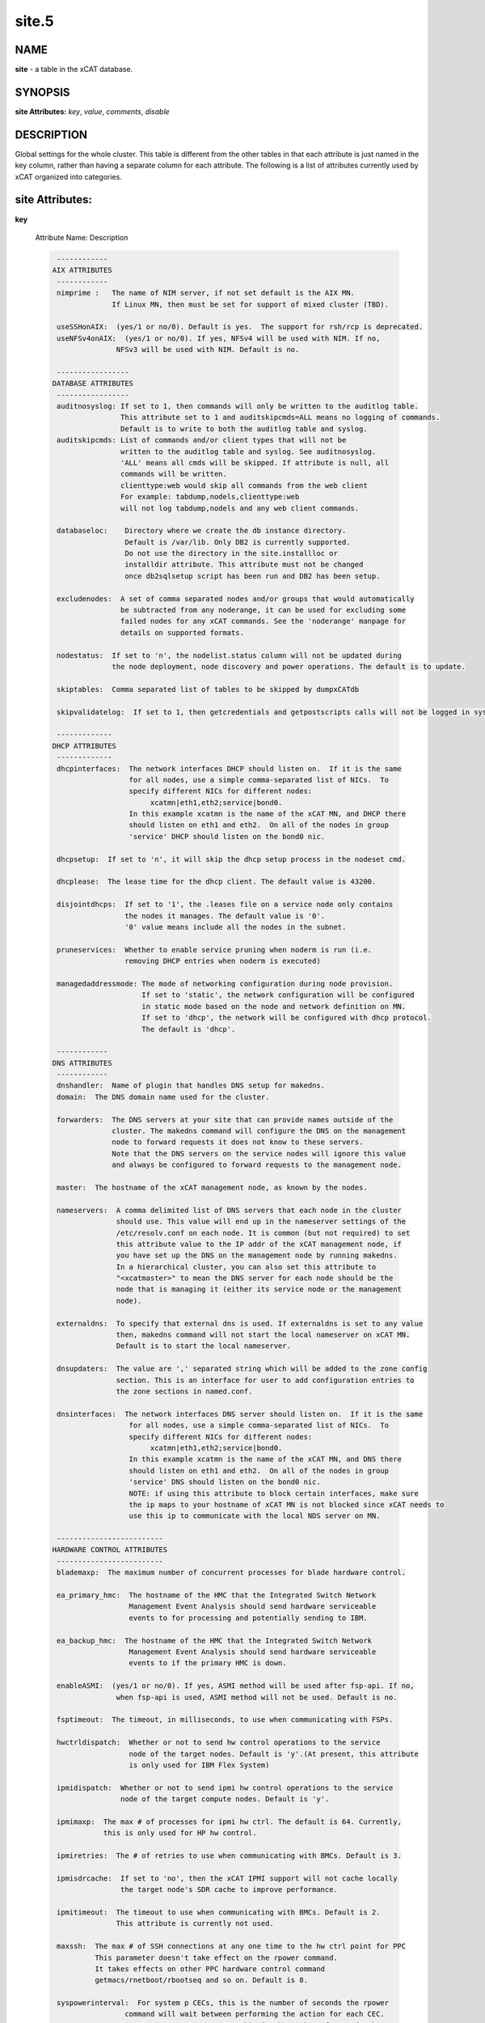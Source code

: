 
######
site.5
######

.. highlight:: perl


****
NAME
****


\ **site**\  - a table in the xCAT database.


********
SYNOPSIS
********


\ **site Attributes:**\   \ *key*\ , \ *value*\ , \ *comments*\ , \ *disable*\ 


***********
DESCRIPTION
***********


Global settings for the whole cluster.  This table is different from the 
other tables in that each attribute is just named in the key column, rather 
than having a separate column for each attribute. The following is a list of 
attributes currently used by xCAT organized into categories.


****************
site Attributes:
****************



\ **key**\ 
 
 Attribute Name:  Description
 
 
 .. code-block:: perl
 
   ------------
  AIX ATTRIBUTES
   ------------
   nimprime :   The name of NIM server, if not set default is the AIX MN.
                If Linux MN, then must be set for support of mixed cluster (TBD).
  
   useSSHonAIX:  (yes/1 or no/0). Default is yes.  The support for rsh/rcp is deprecated.
   useNFSv4onAIX:  (yes/1 or no/0). If yes, NFSv4 will be used with NIM. If no,
                 NFSv3 will be used with NIM. Default is no.
  
   -----------------
  DATABASE ATTRIBUTES
   -----------------
   auditnosyslog: If set to 1, then commands will only be written to the auditlog table.
                  This attribute set to 1 and auditskipcmds=ALL means no logging of commands.
                  Default is to write to both the auditlog table and syslog.
   auditskipcmds: List of commands and/or client types that will not be
                  written to the auditlog table and syslog. See auditnosyslog.
                  'ALL' means all cmds will be skipped. If attribute is null, all
                  commands will be written.
                  clienttype:web would skip all commands from the web client
                  For example: tabdump,nodels,clienttype:web 
                  will not log tabdump,nodels and any web client commands.
  
   databaseloc:    Directory where we create the db instance directory.
                   Default is /var/lib. Only DB2 is currently supported.
                   Do not use the directory in the site.installloc or
                   installdir attribute. This attribute must not be changed
                   once db2sqlsetup script has been run and DB2 has been setup.
  
   excludenodes:  A set of comma separated nodes and/or groups that would automatically
                  be subtracted from any noderange, it can be used for excluding some
                  failed nodes for any xCAT commands. See the 'noderange' manpage for
                  details on supported formats.
  
   nodestatus:  If set to 'n', the nodelist.status column will not be updated during
                the node deployment, node discovery and power operations. The default is to update.
  
   skiptables:  Comma separated list of tables to be skipped by dumpxCATdb
  
   skipvalidatelog:  If set to 1, then getcredentials and getpostscripts calls will not be logged in syslog.
  
   -------------
  DHCP ATTRIBUTES
   -------------
   dhcpinterfaces:  The network interfaces DHCP should listen on.  If it is the same
                    for all nodes, use a simple comma-separated list of NICs.  To
                    specify different NICs for different nodes:
                         xcatmn|eth1,eth2;service|bond0.
                    In this example xcatmn is the name of the xCAT MN, and DHCP there
                    should listen on eth1 and eth2.  On all of the nodes in group
                    'service' DHCP should listen on the bond0 nic.
  
   dhcpsetup:  If set to 'n', it will skip the dhcp setup process in the nodeset cmd.
  
   dhcplease:  The lease time for the dhcp client. The default value is 43200.
  
   disjointdhcps:  If set to '1', the .leases file on a service node only contains
                   the nodes it manages. The default value is '0'.
                   '0' value means include all the nodes in the subnet.
  
   pruneservices:  Whether to enable service pruning when noderm is run (i.e.
                   removing DHCP entries when noderm is executed)
  
   managedaddressmode: The mode of networking configuration during node provision.
                       If set to 'static', the network configuration will be configured 
                       in static mode based on the node and network definition on MN.
                       If set to 'dhcp', the network will be configured with dhcp protocol.
                       The default is 'dhcp'.
  
   ------------
  DNS ATTRIBUTES
   ------------
   dnshandler:  Name of plugin that handles DNS setup for makedns.
   domain:  The DNS domain name used for the cluster.
  
   forwarders:  The DNS servers at your site that can provide names outside of the
                cluster. The makedns command will configure the DNS on the management
                node to forward requests it does not know to these servers.
                Note that the DNS servers on the service nodes will ignore this value
                and always be configured to forward requests to the management node.
  
   master:  The hostname of the xCAT management node, as known by the nodes.
  
   nameservers:  A comma delimited list of DNS servers that each node in the cluster
                 should use. This value will end up in the nameserver settings of the
                 /etc/resolv.conf on each node. It is common (but not required) to set
                 this attribute value to the IP addr of the xCAT management node, if
                 you have set up the DNS on the management node by running makedns.
                 In a hierarchical cluster, you can also set this attribute to
                 "<xcatmaster>" to mean the DNS server for each node should be the
                 node that is managing it (either its service node or the management
                 node).
  
   externaldns:  To specify that external dns is used. If externaldns is set to any value
                 then, makedns command will not start the local nameserver on xCAT MN. 
                 Default is to start the local nameserver.
  
   dnsupdaters:  The value are ',' separated string which will be added to the zone config
                 section. This is an interface for user to add configuration entries to
                 the zone sections in named.conf.
  
   dnsinterfaces:  The network interfaces DNS server should listen on.  If it is the same
                    for all nodes, use a simple comma-separated list of NICs.  To
                    specify different NICs for different nodes:
                         xcatmn|eth1,eth2;service|bond0.
                    In this example xcatmn is the name of the xCAT MN, and DNS there
                    should listen on eth1 and eth2.  On all of the nodes in group
                    'service' DNS should listen on the bond0 nic.
                    NOTE: if using this attribute to block certain interfaces, make sure
                    the ip maps to your hostname of xCAT MN is not blocked since xCAT needs to
                    use this ip to communicate with the local NDS server on MN.
  
   -------------------------
  HARDWARE CONTROL ATTRIBUTES
   -------------------------
   blademaxp:  The maximum number of concurrent processes for blade hardware control.
  
   ea_primary_hmc:  The hostname of the HMC that the Integrated Switch Network
                    Management Event Analysis should send hardware serviceable
                    events to for processing and potentially sending to IBM.
  
   ea_backup_hmc:  The hostname of the HMC that the Integrated Switch Network
                    Management Event Analysis should send hardware serviceable
                    events to if the primary HMC is down.
  
   enableASMI:  (yes/1 or no/0). If yes, ASMI method will be used after fsp-api. If no,
                 when fsp-api is used, ASMI method will not be used. Default is no.
  
   fsptimeout:  The timeout, in milliseconds, to use when communicating with FSPs.
  
   hwctrldispatch:  Whether or not to send hw control operations to the service
                    node of the target nodes. Default is 'y'.(At present, this attribute
                    is only used for IBM Flex System)
  
   ipmidispatch:  Whether or not to send ipmi hw control operations to the service
                  node of the target compute nodes. Default is 'y'.
  
   ipmimaxp:  The max # of processes for ipmi hw ctrl. The default is 64. Currently,
              this is only used for HP hw control.
  
   ipmiretries:  The # of retries to use when communicating with BMCs. Default is 3.
  
   ipmisdrcache:  If set to 'no', then the xCAT IPMI support will not cache locally
                  the target node's SDR cache to improve performance.
  
   ipmitimeout:  The timeout to use when communicating with BMCs. Default is 2.
                 This attribute is currently not used.
  
   maxssh:  The max # of SSH connections at any one time to the hw ctrl point for PPC
            This parameter doesn't take effect on the rpower command.
            It takes effects on other PPC hardware control command
            getmacs/rnetboot/rbootseq and so on. Default is 8.
  
   syspowerinterval:  For system p CECs, this is the number of seconds the rpower
                   command will wait between performing the action for each CEC.
                   For system x IPMI servers, this is the number of seconds the
                   rpower command will wait between powering on <syspowermaxnodes>
                   nodes at a time.  This value is used to control the power on speed
                   in large clusters. Default is 0.
  
   syspowermaxnodes:  The number of servers to power on at one time before waiting
                      'syspowerinterval' seconds to continue on to the next set of
                      nodes.  If the noderange given to rpower includes nodes served
                      by different service nodes, it will try to spread each set of
                      nodes across the service nodes evenly. Currently only used for
                      IPMI servers and must be set if 'syspowerinterval' is set.
  
   powerinterval:  The number of seconds the rpower command to LPARs will wait between
                   performing the action for each LPAR. LPARs of different HCPs
                   (HMCs or FSPs) are done in parallel. This is used to limit the
                   cluster boot up speed in large clusters. Default is 0.  This is
                   currently only used for system p hardware.
  
   ppcmaxp:  The max # of processes for PPC hw ctrl. If there are more than ppcmaxp
             hcps, this parameter will take effect. It will control the max number of
             processes for PPC hardware control commands. Default is 64.
  
   ppcretry:  The max # of PPC hw connection attempts to HMC before failing.
             It only takes effect on the hardware control commands through HMC. 
             Default is 3.
  
   ppctimeout:  The timeout, in milliseconds, to use when communicating with PPC hw
                through HMC. It only takes effect on the hardware control commands
                through HMC. Default is 0.
  
   snmpc:  The snmp community string that xcat should use when communicating with the
           switches.
  
   ---------------------------
  INSTALL/DEPLOYMENT ATTRIBUTES
   ---------------------------
   cleanupxcatpost:  (yes/1 or no/0). Set to 'yes' or '1' to clean up the /xcatpost
                     directory on the stateless and statelite nodes after the
                     postscripts are run. Default is no.
  
   db2installloc:  The location which the service nodes should mount for
                   the db2 code to install. Format is hostname:/path.  If hostname is
                   omitted, it defaults to the management node. Default is /mntdb2.
  
   defserialflow:  The default serial flow - currently only used by the mknb command.
  
   defserialport:  The default serial port - currently only used by mknb.
  
   defserialspeed:  The default serial speed - currently only used by mknb.
  
   genmacprefix:  When generating mac addresses automatically, use this manufacturing
                  prefix (e.g. 00:11:aa)
  
   genpasswords:  Automatically generate random passwords for BMCs when configuring
                  them.
  
   installdir:  The local directory name used to hold the node deployment packages.
  
   installloc:  The location from which the service nodes should mount the 
                deployment packages in the format hostname:/path.  If hostname is
                omitted, it defaults to the management node. The path must
                match the path in the installdir attribute.
  
   iscsidir:  The path to put the iscsi disks in on the mgmt node.
  
   mnroutenames:  The name of the routes to be setup on the management node.
                  It is a comma separated list of route names that are defined in the
                  routes table.
  
   runbootscripts:  If set to 'yes' the scripts listed in the postbootscripts
                    attribute in the osimage and postscripts tables will be run during
                    each reboot of stateful (diskful) nodes. This attribute has no
                    effect on stateless and statelite nodes. Please run the following
                    command after you change the value of this attribute: 
                    'updatenode <nodes> -P setuppostbootscripts'
  
   precreatemypostscripts: (yes/1 or no/0). Default is no. If yes, it will  
                instruct xCAT at nodeset and updatenode time to query the db once for
                all of the nodes passed into the cmd and create the mypostscript file
                for each node, and put them in a directory of tftpdir(such as: /tftpboot)
                If no, it will not generate the mypostscript file in the tftpdir.
  
   setinstallnic:  Set the network configuration for installnic to be static.
  
   sharedtftp:  Set to 0 or no, xCAT should not assume the directory
                in tftpdir is mounted on all on Service Nodes. Default is 1/yes.
                If value is set to a hostname, the directory in tftpdir
                will be mounted from that hostname on the SN
  
   sharedinstall: Indicates if a shared file system will be used for installation
                 resources. Possible values are: 'no', 'sns', or 'all'.  'no' 
                 means a shared file system is not being used.  'sns' means a
                 shared filesystem is being used across all service nodes.
                 'all' means that the management as well as the service nodes
                 are all using a common shared filesystem. The default is 'no'.
   xcatconfdir:  Where xCAT config data is (default /etc/xcat).
  
   xcatdebugmode:  the xCAT debug level. xCAT provides a batch of techniques
                   to help user debug problems while using xCAT, especially on OS provision,
                   such as collecting logs of the whole installation process and accessing
                   the installing system via ssh, etc. These techniques will be enabled
                   according to different xCAT debug levels specified by 'xcatdebugmode',
                   currently supported values:
                     '0':  disable debug mode
                     '1':  enable basic debug mode
                     '2':  enable expert debug mode
                   For the details on 'basic debug mode' and 'expert debug mode',
                   please refer to xCAT documentation.
  
   --------------------
  REMOTESHELL ATTRIBUTES
   --------------------
   nodesyncfiledir:  The directory on the node, where xdcp will rsync the files
   SNsyncfiledir:  The directory on the Service Node, where xdcp will rsync the files
                   from the MN that will eventually be rsync'd to the compute nodes.
  
   sshbetweennodes:  Comma separated list of groups of compute nodes to enable passwordless root 
                     ssh during install, or xdsh -K. Default is ALLGROUPS.
                     Set to NOGROUPS,if you do not wish to enabled any group of compute nodes.
                     Service Nodes are not affected by this attribute
                     they are always setup with
                     passwordless root access to nodes and other SN.
                     If using the zone table, this attribute in not used.
  
   -----------------
  SERVICES ATTRIBUTES
   -----------------
   consoleondemand:  When set to 'yes', conserver connects and creates the console
                     output only when the user opens the console. Default is no on
                     Linux, yes on AIX.
  
   httpport:    The port number that the booting/installing nodes should contact the
                http server on the MN/SN on. It is your responsibility to configure
                the http server to listen on that port - xCAT will not do that.
  
   nmapoptions: Additional options for the nmap command. nmap is used in pping, 
                nodestat, xdsh -v and updatenode commands. Sometimes additional 
                performance tuning may be needed for nmap due to network traffic.
                For example, if the network response time is too slow, nmap may not
                give stable output. You can increase the timeout value by specifying 
                '--min-rtt-timeout 1s'. xCAT will append the options defined here to 
                the nmap command.
  
   ntpservers:  A comma delimited list of NTP servers for the service node and
                the compute node to sync with. The keyword <xcatmaster> means that
                the node's NTP server is the node that is managing it
                (either its service node or the management node).
  
   extntpservers:  A comma delimited list of external NTP servers for the xCAT
                   management node to sync with. If it is empty, the NTP server
                   will use the management node's own hardware clock to calculate
                   the system date and time
  
   svloglocal:  if set to 1, syslog on the service node will not get forwarded to the
                mgmt node.
  
   timezone:  (e.g. America/New_York)
  
   tftpdir:  tftp directory path. Default is /tftpboot
  
   tftpflags:  The flags that used to start tftpd. Default is '-v -l -s /tftpboot 
                 -m /etc/tftpmapfile4xcat.conf' if tftplfags is not set
  
   useNmapfromMN:  When set to yes, nodestat command should obtain the node status
                   using nmap (if available) from the management node instead of the
                   service node. This will improve the performance in a flat network.
  
   vsftp:       Default is 'n'. If set to 'y', the xcatd on the mn will automatically
                bring up vsftpd.  (You must manually install vsftpd before this.
                This setting does not apply to the service node. For sn
                you need to set servicenode.ftpserver=1 if you want xcatd to
                bring up vsftpd.
 
 
 FQDNfirst: Fully Qualified Domain Name first. If set to 1/yes/enable, the /etc/hosts 
            entries generated by 'makehosts' will put the FQDN before the PQDN(Partially 
            Qualified Domain Name). Otherwise, the original behavior will be performed.
 
 hierarchicalattrs: Table attributes(e.g. postscripts, postbootscripts) that will be
                    included hierarchically. Attribute values for all the node's groups
                    will be applied to the node in the groups' order except the repeat one.
 
 
 .. code-block:: perl
 
   -----------------------
  VIRTUALIZATION ATTRIBUTES
   -----------------------
   usexhrm:  Have xCAT run its xHRM script when booting up KVM guests to set the
             virtual network bridge up correctly.
   vcenterautojoin:  When set to no, the VMWare plugin will not attempt to auto remove
                     and add hypervisors while trying to perform operations.  If users
                     or tasks outside of xCAT perform the joining this assures xCAT
                     will not interfere.
  
   vmwarereconfigonpower:  When set to no, the VMWare plugin will make no effort to
                           push vm.cpus/vm.memory updates from xCAT to VMWare.
  
   persistkvmguests:  Keep the kvm definition on the kvm hypervisor when you power off
                      the kvm guest node. This is useful for you to manually change the 
                      kvm xml definition file in virsh for debugging. Set anything means
                      enable.
  
   --------------------
  XCAT DAEMON ATTRIBUTES
   --------------------
   useflowcontrol:  (yes/1 or no/0). If yes, the postscript processing on each node
                 contacts xcatd on the MN/SN using a lightweight UDP packet to wait
                 until xcatd is ready to handle the requests associated with
                 postscripts.  This prevents deploying nodes from flooding xcatd and
                 locking out admin interactive use. This value works with the
                 xcatmaxconnections and xcatmaxbatch attributes. Is not supported on AIX.
                 If the value is no, nodes sleep for a random time before contacting
                 xcatd, and retry. The default is no.
                 See the following document for details:
                 Hints_and_Tips_for_Large_Scale_Clusters
  
   xcatmaxconnections:  Number of concurrent xCAT protocol requests before requests
                        begin queueing. This applies to both client command requests
                        and node requests, e.g. to get postscripts. Default is 64.
  
   xcatmaxbatchconnections:  Number of concurrent xCAT connections allowed from the nodes.
                        Value must be less than xcatmaxconnections. Default is 50.
  
   xcatdport:  The port used by the xcatd daemon for client/server communication.
  
   xcatiport:  The port used by xcatd to receive install status updates from nodes.
  
   xcatlport:  The port used by xcatd command log writer process to collect command output.
  
   xcatsslversion:  The ssl version by xcatd. Default is SSLv3.
  
   xcatsslciphers:  The ssl cipher by xcatd. Default is 3DES.
 
 


\ **value**\ 
 
 The value of the attribute specified in the "key" column.
 


\ **comments**\ 
 
 Any user-written notes.
 


\ **disable**\ 
 
 Set to 'yes' or '1' to comment out this row.
 



********
SEE ALSO
********


\ **nodels(1)**\ , \ **chtab(8)**\ , \ **tabdump(8)**\ , \ **tabedit(8)**\ 

